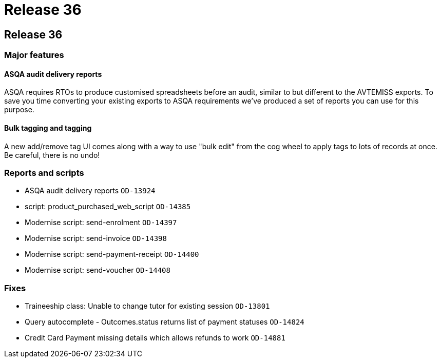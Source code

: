= Release 36

== Release 36

=== Major features

==== ASQA audit delivery reports

ASQA requires RTOs to produce customised spreadsheets before an audit,
similar to but different to the AVTEMISS exports. To save you time
converting your existing exports to ASQA requirements we've produced a
set of reports you can use for this purpose.

==== Bulk tagging and tagging

A new add/remove tag UI comes along with a way to use "bulk edit" from
the cog wheel to apply tags to lots of records at once. Be careful,
there is no undo!

=== Reports and scripts

* ASQA audit delivery reports `OD-13924`
* script: product_purchased_web_script `OD-14385`
* Modernise script: send-enrolment `OD-14397`
* Modernise script: send-invoice `OD-14398`
* Modernise script: send-payment-receipt `OD-14400`
* Modernise script: send-voucher `OD-14408`

=== Fixes

* Traineeship class: Unable to change tutor for existing session
`OD-13801`
* Query autocomplete - Outcomes.status returns list of payment statuses
`OD-14824`
* Credit Card Payment missing details which allows refunds to work
`OD-14881`
